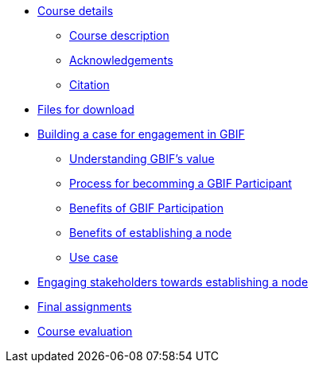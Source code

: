 // Note the "home" section navigation is not currently visible, as the pages use the "home" layout which omits it.
* xref:index.adoc[Course details]
** xref:description.adoc[Course description]
** xref:acknowledgements.adoc[Acknowledgements]
** xref:citation.adoc[Citation]
* xref:downloads.adoc[Files for download]
* xref:case-for-participation.adoc[Building a case for engagement in GBIF]
** xref:understanding-gbif-value.adoc[Understanding GBIF's value]
** xref:participant-process.adoc[Process for becomming a GBIF Participant]
** xref:benefits-of-participation.adoc[Benefits of GBIF Participation]
** xref:benefits-of-node.adoc[Benefits of establishing a node]
** xref:use-cases.adoc[Use case]
* xref:engaging-stakeholders.adoc[Engaging stakeholders towards establishing a node]
* xref:assignments.adoc[Final assignments]
* xref:course-evaluation.adoc[Course evaluation]
